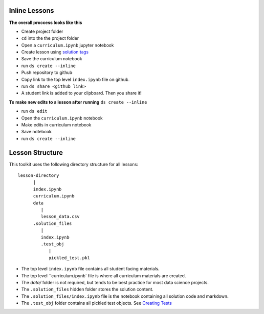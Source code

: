 Inline Lessons
==============

**The overall proccess looks like this**

* Create project folder
* ``cd`` into the the project folder
* Open a ``curriculum.ipynb`` jupyter notebook
* Create lesson using `solution tags <#solution-cells>`_ 
* Save the curriculum notebook
* run ``ds create --inline``
* Push repository to github
* Copy link to the top level ``index.ipynb`` file on github.
* run ``ds share <github link>``
* A student link is added to your clipboard. Then you share it!

**To make new edits to a lesson after running** ``ds create --inline``

* run ``ds edit``
* Open the ``curriculum.ipynb`` notebook
* Make edits in curriculum notebook
* Save notebook
* run ``ds create --inline``


Lesson Structure
==================

This toolkit uses the following directory structure for all lessons::

   lesson-directory 
         |
         index.ipynb
         curriculum.ipynb
         data
            |
            lesson_data.csv
         .solution_files
            |
            index.ipynb
            .test_obj
               |
               pickled_test.pkl 

* The top level ``index.ipynb`` file contains all student facing materials.
* The top level ``curriculum.ipynb` file is where all curriculum materials are created.
* The `data/` folder is not required, but tends to be best practice for most data science projects.
* The ``.solution_files`` hidden folder stores the solution content.
* The ``.solution_files/index.ipynb`` file is the notebook containing all solution code and markdown.
* The ``.test_obj`` folder contains all pickled test objects. See `Creating Tests <#test-code>`_
